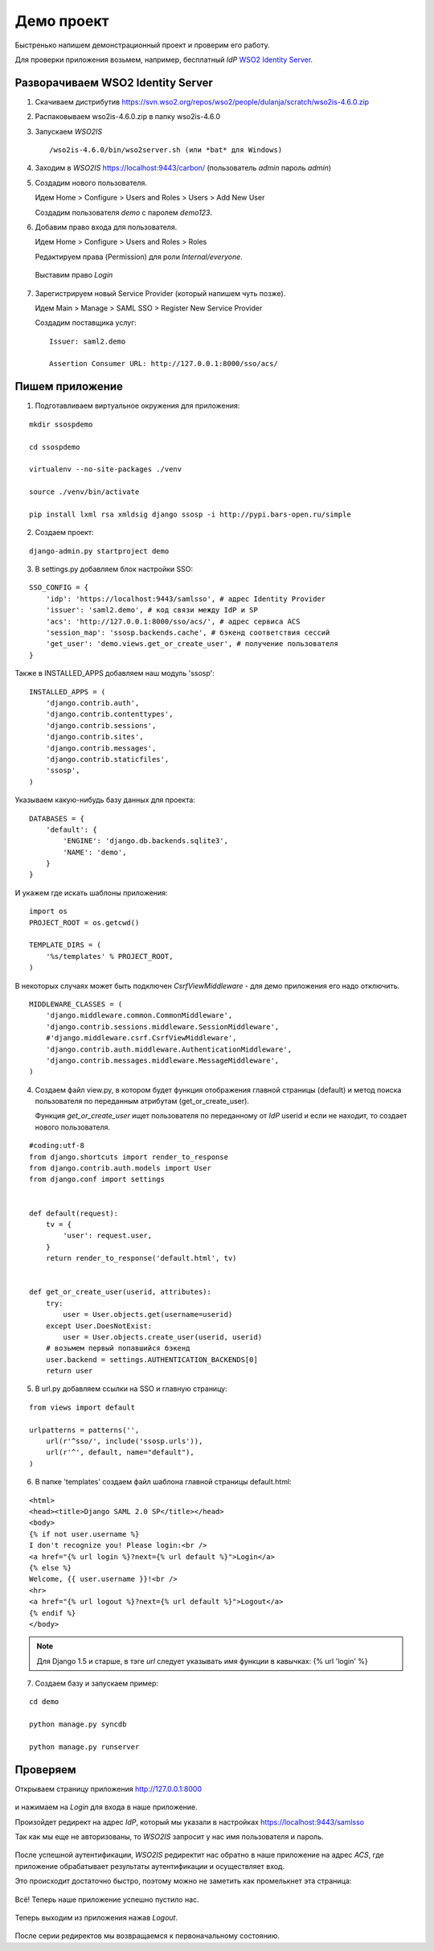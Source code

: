 Демо проект
===========

Быстренько напишем демонстрационный проект и проверим его работу.

Для проверки приложения возьмем, например, бесплатный *IdP*
`WSO2 Identity Server`_.

..  _`WSO2 Identity Server`: http://wso2.com/products/identity-server/



Разворачиваем WSO2 Identity Server
----------------------------------

1.  Скачиваем дистрибутив
    https://svn.wso2.org/repos/wso2/people/dulanja/scratch/wso2is-4.6.0.zip

2.  Распаковываем wso2is-4.6.0.zip в папку wso2is-4.6.0

3.  Запускаем *WSO2IS*

    ::

        /wso2is-4.6.0/bin/wso2server.sh (или *bat* для Windows)

4.  Заходим в *WSO2IS* https://localhost:9443/carbon/
    (пользователь *admin* пароль *admin*)

5.  Создадим нового пользователя.

    Идем Home > Configure > Users and Roles > Users > Add New User

    Создадим пользователя *demo* с паролем *demo123*.


6.  Добавим право входа для пользователя.

    Идем Home > Configure > Users and Roles > Roles

    Редактируем права (Permission) для роли *Internal/everyone*.

    ..  figure:: _static/images/WSO2ISRoles.png
        :align: center

        Выставим право *Login*


7.  Зарегистрируем новый Service Provider (который напишем чуть позже).

    Идем Main > Manage > SAML SSO > Register New Service Provider

    Создадим поставщика услуг:

    ::

        Issuer: saml2.demo

        Assertion Consumer URL: http://127.0.0.1:8000/sso/acs/


..  figure:: _static/images/WSO2ISAddSP.png
    :align: center



Пишем приложение
----------------

1.  Подготавливаем виртуальное окружения для приложения:

::

    mkdir ssospdemo

    cd ssospdemo

    virtualenv --no-site-packages ./venv

    source ./venv/bin/activate

    pip install lxml rsa xmldsig django ssosp -i http://pypi.bars-open.ru/simple


2.  Создаем проект:

::

    django-admin.py startproject demo


3.  В settings.py добавляем блок настройки SSO:

::

    SSO_CONFIG = {
        'idp': 'https://localhost:9443/samlsso', # адрес Identity Provider
        'issuer': 'saml2.demo', # код связи между IdP и SP
        'acs': 'http://127.0.0.1:8000/sso/acs/', # адрес сервиса ACS
        'session_map': 'ssosp.backends.cache', # бэкенд соответствия сессий
        'get_user': 'demo.views.get_or_create_user', # получение пользователя
    }



Также в INSTALLED_APPS добавляем наш модуль 'ssosp':

::

    INSTALLED_APPS = (
        'django.contrib.auth',
        'django.contrib.contenttypes',
        'django.contrib.sessions',
        'django.contrib.sites',
        'django.contrib.messages',
        'django.contrib.staticfiles',
        'ssosp',
    )


Указываем какую-нибудь базу данных для проекта:

::

    DATABASES = {
        'default': {
            'ENGINE': 'django.db.backends.sqlite3',
            'NAME': 'demo',
        }
    }


И укажем где искать шаблоны приложения:

::

    import os
    PROJECT_ROOT = os.getcwd()

    TEMPLATE_DIRS = (
        '%s/templates' % PROJECT_ROOT,
    )


В некоторых случаях может быть подключен *CsrfViewMiddleware* - для демо
приложения его надо отключить.

::

    MIDDLEWARE_CLASSES = (
        'django.middleware.common.CommonMiddleware',
        'django.contrib.sessions.middleware.SessionMiddleware',
        #'django.middleware.csrf.CsrfViewMiddleware',
        'django.contrib.auth.middleware.AuthenticationMiddleware',
        'django.contrib.messages.middleware.MessageMiddleware',
    )


4.  Создаем файл view.py, в котором будет функция отображения главной страницы
    (default) и метод поиска пользователя по переданным атрибутам
    (get_or_create_user).

    Функция *get_or_create_user* ищет пользователя по переданному от *IdP*
    userid и если не находит, то создает нового пользователя.

::

    #coding:utf-8
    from django.shortcuts import render_to_response
    from django.contrib.auth.models import User
    from django.conf import settings


    def default(request):
        tv = {
            'user': request.user,
        }
        return render_to_response('default.html', tv)


    def get_or_create_user(userid, attributes):
        try:
            user = User.objects.get(username=userid)
        except User.DoesNotExist:
            user = User.objects.create_user(userid, userid)
        # возьмем первый попавшийся бэкенд
        user.backend = settings.AUTHENTICATION_BACKENDS[0]
        return user


5.  В url.py добавляем ссылки на SSO и главную страницу:

::

    from views import default

    urlpatterns = patterns('',
        url(r'^sso/', include('ssosp.urls')),
        url(r'^', default, name="default"),
    )


6.  В папке 'templates' создаем файл шаблона главной страницы default.html:

::

    <html>
    <head><title>Django SAML 2.0 SP</title></head>
    <body>
    {% if not user.username %}
    I don't recognize you! Please login:<br />
    <a href="{% url login %}?next={% url default %}">Login</a>
    {% else %}
    Welcome, {{ user.username }}!<br />
    <hr>
    <a href="{% url logout %}?next={% url default %}">Logout</a>
    {% endif %}
    </body>

.. Note::

    Для Django 1.5 и старше, в тэге *url* следует указывать имя функции в
    кавычках:
    {% url 'login' %}


7.  Создаем базу и запускаем пример:

::

    cd demo

    python manage.py syncdb

    python manage.py runserver


Проверяем
---------

Открываем страницу приложения http://127.0.0.1:8000

.. figure:: _static/images/demo_default.png
   :align: center

и нажимаем на *Login* для входа в наше приложение.

Произойдет редирект на адрес *IdP*, который мы указали в настройках
https://localhost:9443/samlsso

Так как мы еще не авторизованы, то *WSO2IS* запросит у нас имя пользователя
и пароль.

.. figure:: _static/images/WSO2ISAuth.png
   :align: center

После успешной аутентификации, *WSO2IS* редиректит нас обратно в наше
приложение на адрес *ACS*, где приложение обрабатывает результаты
аутентификации и осуществляет вход.

Это происходит достаточно быстро, поэтому можно не заметить как промелькнет
эта страница:

.. figure:: _static/images/WSO2ISLogin.png
   :align: center


Всё! Теперь наше приложение успешно пустило нас.

.. figure:: _static/images/demo_login.png
   :align: center


Теперь выходим из приложения нажав *Logout*.

.. figure:: _static/images/WSO2ISLogout.png
   :align: center


После серии редиректов мы возвращаемся к первоначальному состоянию.